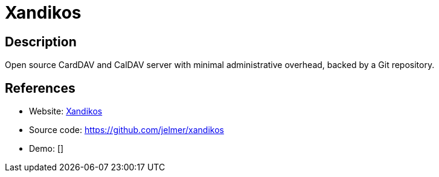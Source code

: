 = Xandikos

:Name:          Xandikos
:Language:      Python
:License:       GPL-3.0
:Topic:         Calendaring and Contacts Management
:Category:      
:Subcategory:   

// END-OF-HEADER. DO NOT MODIFY OR DELETE THIS LINE

== Description

Open source CardDAV and CalDAV server with minimal administrative overhead, backed by a Git repository.

== References

* Website: https://www.xandikos.org/[Xandikos]
* Source code: https://github.com/jelmer/xandikos[https://github.com/jelmer/xandikos]
* Demo: []
